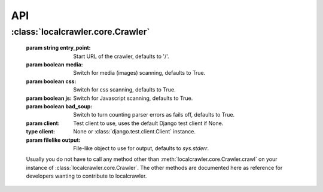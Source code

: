 API
===

:class:`localcrawler.core.Crawler`
----------------------------------

    :param string entry_point: Start URL of the crawler, defaults to '/'.
    :param boolean media: Switch for media (images) scanning, defaults to True.
    :param boolean css: Switch for css scanning, defaults to True.
    :param boolean js: Switch for Javascript scanning, defaults to True.
    :param boolean bad_soup: Switch to turn counting parser errors as fails off,
        defaults to True.
    :param client: Test client to use, uses the default Django test client if
        None.
    :type client: None or :class:`django.test.client.Client` instance.
    :param filelike output: File-like object to use for output, defaults to
        `sys.stderr`.
        
        
    Usually you do not have to call any method other than
    :meth:`localcrawler.core.Crawler.crawl` on your instance of
    :class:`localcrawler.core.Crawler`. The other methods are documented here as
    reference for developers wanting to contribute to localcrawler.
        
    .. py:method:: crawl()
    
        Starts crawling the website. Returns True if crawling was successful.
        
    .. py:method:: check(url)
    
        Checks a single URL and scans the output if it's text/html.
        
    .. py:method:: report(prefix, url, message)
    
        Reports a failure to internal counter and the output channel defined.
        
    .. py:method:: scan(html, url)
    
        Scan a HTML document for more URLs to check.
        
    .. py:method:: _relevant(url)
    
        Checks if a URL is relevant for further checking. `url` might be None.